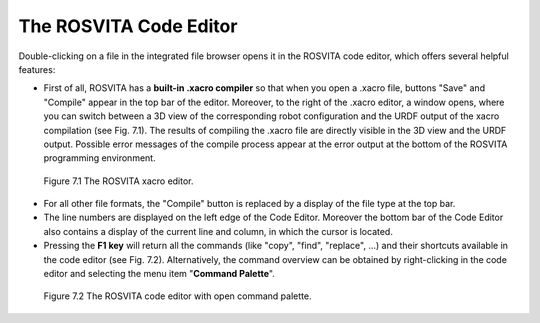 The ROSVITA Code Editor
************************

Double-clicking on a file in the integrated file browser opens it in the ROSVITA code editor, which offers several helpful features:

* First of all, ROSVITA has a **built-in .xacro compiler** so that when you open a .xacro file, buttons "Save" and "Compile" appear in the top bar of the editor. Moreover, to the right of the .xacro editor, a window opens, where you can switch between a 3D view of the corresponding robot configuration and the URDF output of the xacro compilation (see Fig. 7.1). The results of compiling the .xacro file are directly visible in the 3D view and the URDF output. Possible error messages of the compile process appear at the error output at the bottom of the ROSVITA programming environment.

.. figure:: images/Xacro_Editor.png

   Figure 7.1  The ROSVITA xacro editor.

* For all other file formats, the "Compile" button is replaced by a display of the file type at the top bar.
* The line numbers are displayed on the left edge of the Code Editor. Moreover the bottom bar of the Code Editor also contains a display of the current line and column, in which the cursor is located.
* Pressing the **F1 key** will return all the commands (like "copy", "find", "replace", ...) and their shortcuts available in the code editor (see Fig. 7.2). Alternatively, the command overview can be obtained by right-clicking in the code editor and selecting the menu item "**Command Palette**".

.. figure:: images/Code_Editor_with_Command_Palette.png

   Figure 7.2  The ROSVITA code editor with open command palette.


